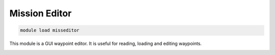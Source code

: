==============
Mission Editor
==============

.. code:: bash

    module load misseditor
    
This module is a GUI waypoint editor. It is useful for reading, loading
and editing waypoints.

.. image:: ../../images/missedit.png

